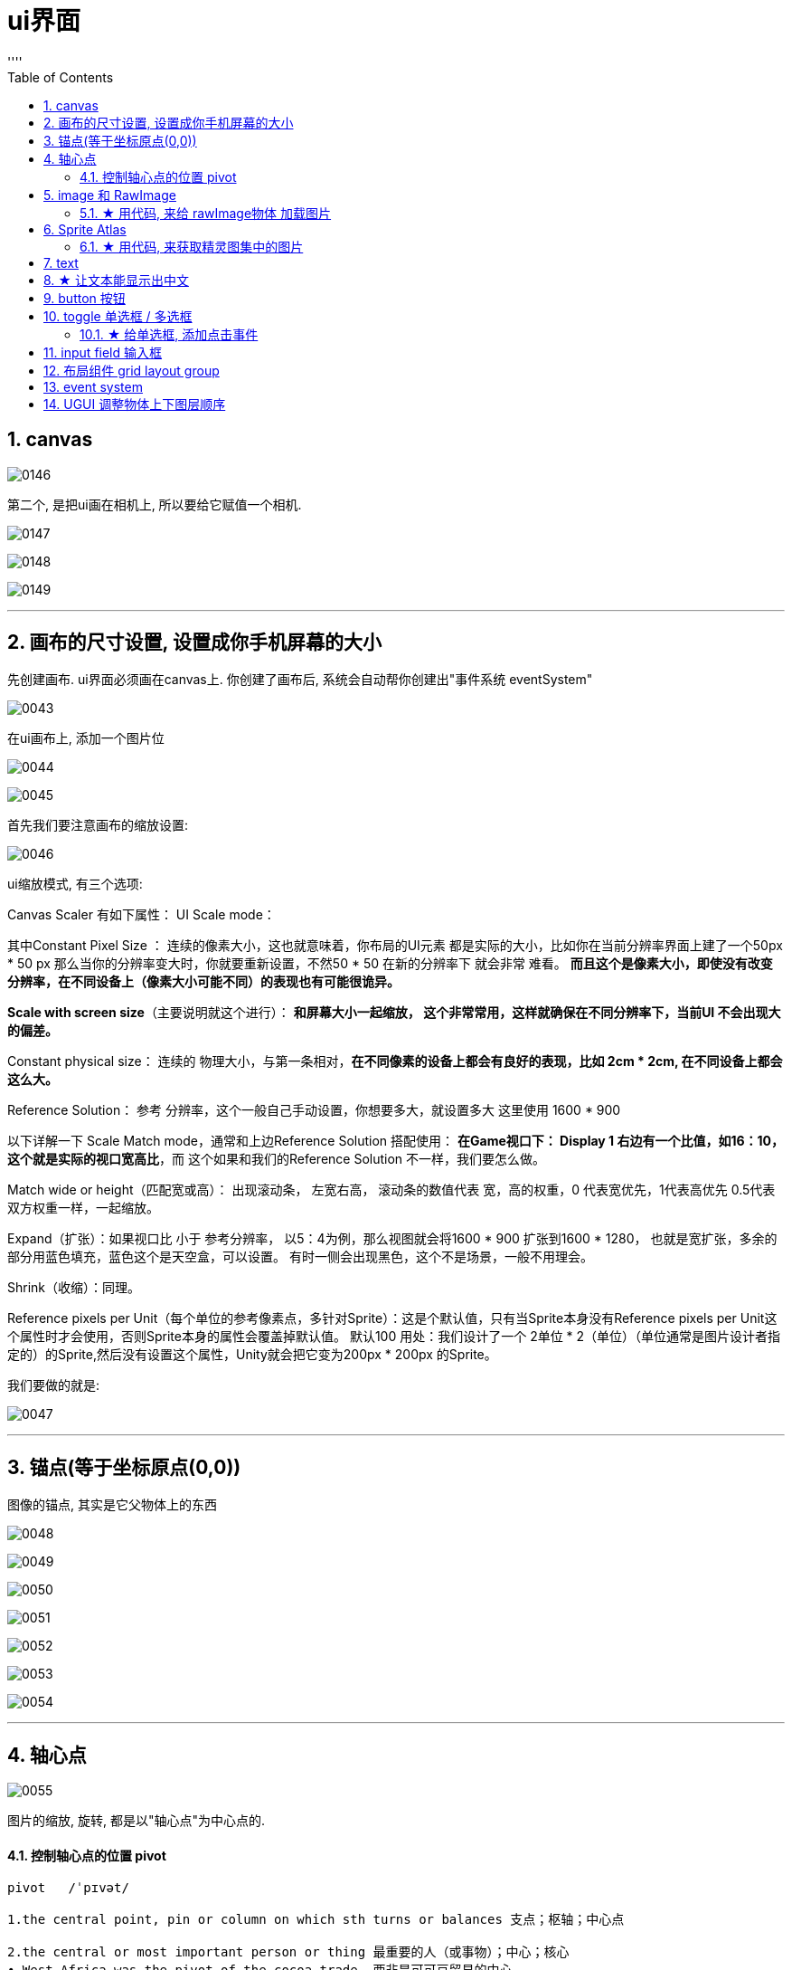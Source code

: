 
= ui界面
:sectnums:
:toclevels: 3
:toc: left
''''


== canvas

image:img/0146.png[,]

第二个, 是把ui画在相机上, 所以要给它赋值一个相机.

image:img/0147.png[,]

image:img/0148.png[,]

image:img/0149.png[,]




'''

== 画布的尺寸设置, 设置成你手机屏幕的大小

先创建画布. ui界面必须画在canvas上. 你创建了画布后, 系统会自动帮你创建出"事件系统 eventSystem"

image:img/0043.png[,]


在ui画布上, 添加一个图片位

image:img/0044.png[,]

image:img/0045.png[,]

首先我们要注意画布的缩放设置:

image:img/0046.png[,]

ui缩放模式, 有三个选项:

Canvas Scaler 有如下属性：
UI Scale mode：

其中Constant Pixel Size ：
连续的像素大小，这也就意味着，你布局的UI元素 都是实际的大小，比如你在当前分辨率界面上建了一个50px * 50 px 那么当你的分辨率变大时，你就要重新设置，不然50 * 50 在新的分辨率下 就会非常 难看。
*而且这个是像素大小，即使没有改变分辨率，在不同设备上（像素大小可能不同）的表现也有可能很诡异。*

*Scale with screen size*（主要说明就这个进行）：
*和屏幕大小一起缩放， 这个非常常用，这样就确保在不同分辨率下，当前UI 不会出现大的偏差。*

Constant physical size：
连续的 物理大小，与第一条相对，*在不同像素的设备上都会有良好的表现，比如 2cm * 2cm, 在不同设备上都会这么大。*

Reference Solution： 参考 分辨率，这个一般自己手动设置，你想要多大，就设置多大
这里使用 1600 * 900

以下详解一下 Scale Match mode，通常和上边Reference Solution 搭配使用：
*在Game视口下： Display 1 右边有一个比值，如16：10，这个就是实际的视口宽高比*，而
这个如果和我们的Reference Solution 不一样，我们要怎么做。

Match wide or height（匹配宽或高）：
出现滚动条， 左宽右高， 滚动条的数值代表 宽，高的权重，0 代表宽优先，1代表高优先
0.5代表双方权重一样，一起缩放。

Expand（扩张）：如果视口比 小于 参考分辨率， 以5：4为例，那么视图就会将1600 * 900
扩张到1600 * 1280， 也就是宽扩张，多余的部分用蓝色填充，蓝色这个是天空盒，可以设置。
有时一侧会出现黑色，这个不是场景，一般不用理会。

Shrink（收缩）：同理。

Reference pixels per Unit（每个单位的参考像素点，多针对Sprite）：这是个默认值，只有当Sprite本身没有Reference pixels per Unit这个属性时才会使用，否则Sprite本身的属性会覆盖掉默认值。 默认100
用处：我们设计了一个 2单位 * 2（单位）（单位通常是图片设计者指定的）的Sprite,然后没有设置这个属性，Unity就会把它变为200px * 200px 的Sprite。


我们要做的就是:

image:img/0047.png[,]

'''

== 锚点(等于坐标原点(0,0))

图像的锚点, 其实是它父物体上的东西

image:img/0048.png[,]

image:img/0049.png[,]

image:img/0050.png[,]

image:img/0051.png[,]

image:img/0052.png[,]

image:img/0053.png[,]


image:img/0054.png[,]


'''

== 轴心点

image:img/0055.png[,]

图片的缩放, 旋转, 都是以"轴心点"为中心点的.


==== 控制轴心点的位置 pivot

....
pivot   /ˈpɪvət/

1.the central point, pin or column on which sth turns or balances 支点；枢轴；中心点

2.the central or most important person or thing 最重要的人（或事物）；中心；核心
• West Africa was the pivot of the cocoa trade. 西非是可可豆贸易的中心。
• The pivot on which the old system turned had disappeared. 维系旧制度的支柱已经消失了。

来自古法语pivot,绞链，门合页。引申词义中心，枢轴，核心等。
....


pivot, 能控制轴心点的位置. 数值范围在0-1之间. 比如, x=0, 则轴心点在图片的最左侧, x=1, 轴心点在最右侧.

image:img/0110.png[,]

比如, 你要让图片(作为子物体), 与它的父物体, 左下角点对齐, 就把图片的pivot 的x,y都设为0. 然后,

image:img/0111.png[,]

image:img/0112.png[,]

还能同时移动"锚点"和"轴心点" -> 同时按住 shift + alt + 再来点击位置.


'''

== image 和 RawImage

RawImage 适合用在大背景图,头像图,Icon显示等静态展示的地方,效率更高. 而Image (精灵图)功能更加丰富,所以适合用在进度条,需要拉伸的背景框等需要动态改变的地方.

image:img/0113.png[,]

image:img/0114.png[,]



image:img/0116.png[,]

image:img/0117.png[,]

下面, 先把图片的九宫格去掉, 然后再选 tiled:

image:img/0118.png[,]

filled, 可以用来做血条, 数据图

image:img/0119.png[,]

image:img/0144.png[,]


'''

==== ★ 用代码, 来给 rawImage物体 加载图片

[,subs=+quotes]
----
//先找到rawImage物体, 比如它的名字叫"my背景图"
GameObject  go背景图1 =  GameObject.Find("my背景图");

//然后,获取该物体身上的 RawImage 组件, 给它的 texture 字段赋值, 即让该字段指向一张图片.
*//注意!! 使用Resources.Load<Texture>(图片地址); 来加载图片时, 该图片必须放在 Resources目录下才行！不能放在其他目录中. 如果没有 Resources目录, 你就自己新建一个该目录, 让后把图片放里面.*
*//另外, 图片路径, 只要写相对于 Resources目录的路径就行了, 即前面不要加上Resources目录自己.*

*go背景图1.GetComponent<RawImage>().texture = Resources.Load<Texture>("imgFace/sanguo");* //在你图片上, 按ctrl+alt+c, 就能复制到图片的路径. 拷过来就行了. 注意: 这里代码上, 图片不需要带上扩展名
----

image:img/0138.png[,]

'''


== Sprite Atlas

....
atlas n.   /ˈætləs/
a book of maps 地图册；地图集

• a world atlas 世界地图册
• a road atlas of Europe 欧洲交通地图册

来自拉丁语Ātlās, 来自古希腊语Ἄτλας.
....

相比Sprite Packer，Sprite Atlas将对精灵更多的控制权交还给用户。

Sprite Atlas主要实现了以下三个功能:

- a.创建、编辑图集以及设定图集参数
- b.添加图集Variant（变种）
- c.运行时访问图集

创建创建和编辑图集: Sprite Atlas

image:img/0139.png[,]

image:img/0140.png[,]

点击Pack Preview, 可以看到生成的图集:

image:img/0141.png[,]

image:img/0142.png[,]

其实, 也可以把装有图片的文件夹, 拖进去.

'''

==== ★ 用代码, 来获取精灵图集中的图片

[,subs=+quotes]
----
//先找到要放你精灵图的空物体
GameObject ob我的物体2 = GameObject.Find("my空物体2");

//给该物体, 添加 sprite renderer组件, 精灵图只能挂载在该组件上
ob我的物体2.AddComponent<SpriteRenderer>();

*//载入精灵图集. 注意, 你创建出来的精灵图集, 也必须放在 resources目录下, 才能被加载到!*
*SpriteAtlas sprMy精灵图集 = Resources.Load("my精灵图册") as SpriteAtlas;*

*//将精灵图集中的某张图片, 赋给你"my空物体2"物体上的SpriteRenderer组件中. 即给该空物体, 挂载一张精灵图.*
*ob我的物体2.GetComponent<SpriteRenderer>().sprite = sprMy精灵图集.GetSprite("face02");*
----

image:img/0143.png[,]



'''

== text

image:img/0120.png[,]

image:img/0121.png[,]




'''

== ★ 让文本能显示出中文

image:img/0057.png[,]

选中一个中文字体. 右键

image:img/0056.png[,]

image:img/0058.png[,]

'''

== button 按钮

image:img/0122.png[,]

image:img/0123.png[,]




用按钮, 控制"文本框"中的文本内容的改变

注意: 下图说错了, c#脚步, 要挂载在"文本框上". 换言之, 点击按钮的逻辑操作, 要写在 文本框的脚本里面. 然后, 把"文本框"物体, 拖到"按钮"的 on click组件上 (即让"按钮"来管理"文本框"物体). 然后按钮就能找到"文本框"身上脚本中的 你写的"fn点击"方法. 相当于按钮会调用 "文本框"脚本中的方法.


image:img/0059.png[,]

挂载在按钮上的脚步, 内容如下:

[,subs=+quotes]
----
using System.Collections;
using System.Collections.Generic;
using TMPro;
using UnityEngine;
using UnityEngine.SceneManagement;

public class crip时间脚本 : MonoBehaviour {

    // Start is called before the first frame update
    void Start() {

    }


    // Update is called once per frame
    void Update() {

    }


    *public void fn点击按钮事件()* {
        *GameObject go文本框 =  GameObject.Find("Text我的文本框");* //先全局找到你要用本函数, 控制的物体, 即"文本框"物体
        *TMP_Text tmp输入框 = go文本框.GetComponent<TMP_Text>();* //获取"文本框"物体身上的"TextmeshPro_Text"组件
        *tmp输入框.text = "按钮被点击333";* //修改该组件里的文本内容, 即文本框里的内容.

    }
}
----


'''

== toggle 单选框 / 多选框

....
tog·gle   /ˈtɒɡl/

1.a short piece of wood, plastic, etc. that is put through a loop of thread to fasten sth, such as a coat or bag, instead of a button （大衣或袋子等上木质或塑料的）栓扣钉，棒形纽扣，套索扣

2. ( computing 计) ( also ˈtoggle switch ) a key on a computer that you press to change from one style or operation to another, and back again 转换键；切换键
....

image:img/0124.png[,]

如何让多个独立的 toggle 成组?  先创建一个空对象, 作为三个toggle的父物体. 然后,在这个空对象(父物体)上, 添加组件,选择“Toggle Group”组件.

image:img/0125.png[,]

image:img/0126.png[,]

这样后, 一组中的 n个toggle, 就只能仅仅选则其中一个了, 即成了单选框.

image:img/0127.png[,]

'''

==== ★ 给单选框, 添加点击事件

image:img/0145.png[,]


'''

== input field 输入框

image:img/0128.png[,]

image:img/0129.png[,]

image:img/0130.png[,]

image:img/0131.png[,]

'''

== 布局组件 grid layout group

image:img/0132.png[,]

image:img/0133.png[,]

image:img/0134.png[,]

image:img/0135.png[,]

image:img/0136.png[,]

image:img/0137.png[,]


'''

== event system





'''
== UGUI 调整物体上下图层顺序

image:img/0069.png[,]

image:img/0070.png[,]

- SetAsFirstSibling()  //设置到最底层
- SetAsLastSibling()  //设置到最顶层
- SetSiblingIndex() //设置到指定层






